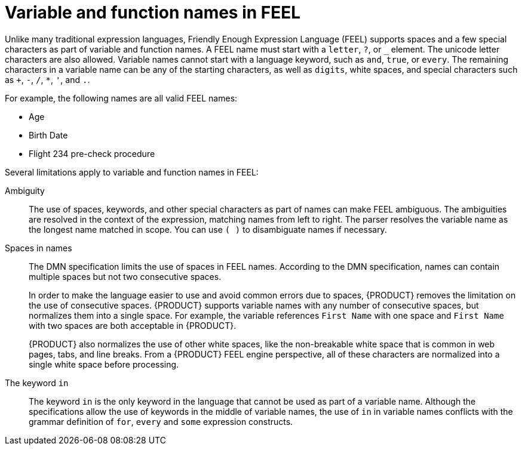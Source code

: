 [id='dmn-names-con_{context}']
= Variable and function names in FEEL

Unlike many traditional expression languages, Friendly Enough Expression Language (FEEL) supports spaces and a few special characters as part of variable and function names. A FEEL name must start with a `letter`, `?`, or `_` element. The unicode letter characters are also allowed. Variable names cannot start with a language keyword, such as `and`, `true`, or `every`. The remaining characters in a variable name can be any of the starting characters, as well as `digits`, white spaces, and special characters such as `+`, `-`, `/`, `*`, `'`, and `.`.

For example, the following names are all valid FEEL names:

* Age
* Birth Date
* Flight 234 pre-check procedure

Several limitations apply to variable and function names in FEEL:

Ambiguity::
The use of spaces, keywords, and other special characters as part of names can make FEEL ambiguous. The ambiguities are resolved in the context of the expression, matching names from left to right. The parser resolves the variable name as the longest name matched in scope. You can use `( )` to disambiguate names if necessary.

Spaces in names::
The DMN specification limits the use of spaces in FEEL names. According to the DMN specification, names can contain multiple spaces but not two consecutive spaces.
+
--
In order to make the language easier to use and avoid common errors due to spaces, {PRODUCT} removes the limitation on the use of consecutive spaces. {PRODUCT} supports variable names with any number of consecutive spaces, but normalizes them into a single space. For example, the variable references `First Name` with one space and `First  Name` with two spaces are both acceptable in {PRODUCT}.

{PRODUCT} also normalizes the use of other white spaces, like the non-breakable white space that is common in web pages, tabs, and line breaks. From a {PRODUCT} FEEL engine perspective, all of these characters are normalized into a single white space before processing.
--

The keyword `in`::
The keyword `in` is the only keyword in the language that cannot be used as part of a variable name. Although the specifications allow the use of keywords in the middle of variable names, the use of `in` in variable names conflicts with the grammar definition of `for`, `every` and `some` expression constructs.
